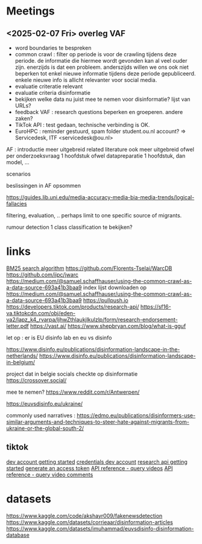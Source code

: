 * Meetings
** <2025-02-07 Fri> overleg VAF
- word boundaries te bespreken
- common crawl : filter op periode is voor de crawling tijdens deze periode.  de informatie die hiermee wordt gevonden kan al veel ouder zijn.   enerzijds is dat een probleem.  anderszijds willen we ons ook niet beperken tot enkel nieuwe informatie tijdens deze periode gepubliceerd.  enkele nieuwe info is allicht relevanter voor social media.
- evaluatie criteratie relevant
- evaluatie criteria disinformatie
- bekijken welke data nu juist mee te nemen voor disinformatie?   lijst van URLs?
- feedback VAF : research questions beperken en groeperen.  andere zaken?
- TikTok API : test gedaan, technische verbinding is OK.
- EuroHPC : reminder gestuurd, spam folder student.ou.nl account?
 => Servicedesk, ITF <servicedesk@ou.nl>

AF :
introductie meer uitgebreid
related literature ook meer uitgebreid
ofwel per onderzoeksvraag 1 hoofdstuk
ofwel datapreparatie 1 hoofdstuk, dan model, ...

scenarios 

beslissingen in AF opsommen

https://guides.lib.uni.edu/media-accuracy-media-bia-media-trends/logical-fallacies

filtering, evaluation, ..
perhaps limit to one specific source of migrants.

rumour detection 1 class classification te bekijken?


* links

[[https://emschwartz.me/understanding-the-bm25-full-text-search-algorithm/][BM25 search algorithm]]
https://github.com/Florents-Tselai/WarcDB
https://github.com/iipc/jwarc
https://medium.com/@samuel.schaffhauser/using-the-common-crawl-as-a-data-source-693a41b3baa9
index lijst downloaden op https://medium.com/@samuel.schaffhauser/using-the-common-crawl-as-a-data-source-693a41b3baa9
https://pullpush.io
https://developers.tiktok.com/products/research-api/
https://sf16-va.tiktokcdn.com/obj/eden-va2/lapz_k4_rvarpa/ljhwZthlaukjlkulzlp/form/research-endorsement-letter.pdf
https://vast.ai/
https://www.shepbryan.com/blog/what-is-gguf

let op : er is EU disinfo lab en eu vs disinfo

https://www.disinfo.eu/publications/disinformation-landscape-in-the-netherlands/
https://www.disinfo.eu/publications/disinformation-landscape-in-belgium/

project dat in belgie socials checkte op disinformatie
https://crossover.social/

mee te nemen?
https://www.reddit.com/r/Antwerpen/


https://euvsdisinfo.eu/ukraine/

commonly used narratives :
https://edmo.eu/publications/disinformers-use-similar-arguments-and-techniques-to-steer-hate-against-migrants-from-ukraine-or-the-global-south-2/

** tiktok
[[https://developers.tiktok.com/doc/vce-getting-started][dev account getting started]]
[[https://developers.tiktok.com/research/7467661064878098438][credentials dev account]]
[[https://developers.tiktok.com/doc/research-api-get-started][research api getting started]]
[[https://developers.tiktok.com/doc/client-access-token-management][generate an access token]]
[[https://developers.tiktok.com/doc/research-api-specs-query-videos?enter_method=left_navigation][API reference - query videos]]
[[https://developers.tiktok.com/doc/research-api-specs-query-video-comments?enter_method=left_navigation][API reference - query video comments]]

* datasets

[[https://www.kaggle.com/code/akshayr009/fakenewsdetection]]
https://www.kaggle.com/datasets/corrieaar/disinformation-articles
https://www.kaggle.com/datasets/imuhammad/euvsdisinfo-disinformation-database
